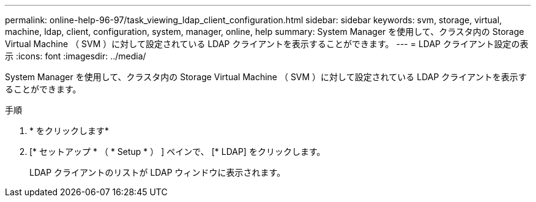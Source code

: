 ---
permalink: online-help-96-97/task_viewing_ldap_client_configuration.html 
sidebar: sidebar 
keywords: svm, storage, virtual, machine, ldap, client, configuration, system, manager, online, help 
summary: System Manager を使用して、クラスタ内の Storage Virtual Machine （ SVM ）に対して設定されている LDAP クライアントを表示することができます。 
---
= LDAP クライアント設定の表示
:icons: font
:imagesdir: ../media/


[role="lead"]
System Manager を使用して、クラスタ内の Storage Virtual Machine （ SVM ）に対して設定されている LDAP クライアントを表示することができます。

.手順
. * をクリックしますimage:../media/nas_bridge_202_icon_settings_olh_96_97.gif[""]*
. [* セットアップ * （ * Setup * ） ] ペインで、 [* LDAP] をクリックします。
+
LDAP クライアントのリストが LDAP ウィンドウに表示されます。


